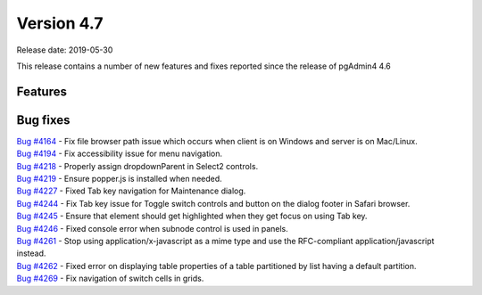 ***********
Version 4.7
***********

Release date: 2019-05-30

This release contains a number of new features and fixes reported since the
release of pgAdmin4 4.6

Features
********


Bug fixes
*********

| `Bug #4164 <https://redmine.postgresql.org/issues/4164>`_ - Fix file browser path issue which occurs when client is on Windows and server is on Mac/Linux.
| `Bug #4194 <https://redmine.postgresql.org/issues/4194>`_ - Fix accessibility issue for menu navigation.
| `Bug #4218 <https://redmine.postgresql.org/issues/4218>`_ - Properly assign dropdownParent in Select2 controls.
| `Bug #4219 <https://redmine.postgresql.org/issues/4219>`_ - Ensure popper.js is installed when needed.
| `Bug #4227 <https://redmine.postgresql.org/issues/4227>`_ - Fixed Tab key navigation for Maintenance dialog.
| `Bug #4244 <https://redmine.postgresql.org/issues/4244>`_ - Fix Tab key issue for Toggle switch controls and button on the dialog footer in Safari browser.
| `Bug #4245 <https://redmine.postgresql.org/issues/4245>`_ - Ensure that element should get highlighted when they get focus on using Tab key.
| `Bug #4246 <https://redmine.postgresql.org/issues/4246>`_ - Fixed console error when subnode control is used in panels.
| `Bug #4261 <https://redmine.postgresql.org/issues/4261>`_ - Stop using application/x-javascript as a mime type and use the RFC-compliant application/javascript instead.
| `Bug #4262 <https://redmine.postgresql.org/issues/4262>`_ - Fixed error on displaying table properties of a table partitioned by list having a default partition.
| `Bug #4269 <https://redmine.postgresql.org/issues/4269>`_ - Fix navigation of switch cells in grids.